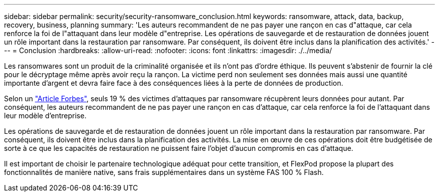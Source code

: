 ---
sidebar: sidebar 
permalink: security/security-ransomware_conclusion.html 
keywords: ransomware, attack, data, backup, recovery, business, planning 
summary: 'Les auteurs recommandent de ne pas payer une rançon en cas d"attaque, car cela renforce la foi de l"attaquant dans leur modèle d"entreprise. Les opérations de sauvegarde et de restauration de données jouent un rôle important dans la restauration par ransomware. Par conséquent, ils doivent être inclus dans la planification des activités.' 
---
= Conclusion
:hardbreaks:
:allow-uri-read: 
:nofooter: 
:icons: font
:linkattrs: 
:imagesdir: ./../media/


[role="lead"]
Les ransomwares sont un produit de la criminalité organisée et ils n'ont pas d'ordre éthique. Ils peuvent s'abstenir de fournir la clé pour le décryptage même après avoir reçu la rançon. La victime perd non seulement ses données mais aussi une quantité importante d'argent et devra faire face à des conséquences liées à la perte de données de production.

Selon un https://www.forbes.com/sites/leemathews/2018/03/09/why-you-should-never-pay-a-ransomware-ransom/["Article Forbes"^], seuls 19 % des victimes d'attaques par ransomware récupèrent leurs données pour autant. Par conséquent, les auteurs recommandent de ne pas payer une rançon en cas d'attaque, car cela renforce la foi de l'attaquant dans leur modèle d'entreprise.

Les opérations de sauvegarde et de restauration de données jouent un rôle important dans la restauration par ransomware. Par conséquent, ils doivent être inclus dans la planification des activités. La mise en œuvre de ces opérations doit être budgétisée de sorte à ce que les capacités de restauration ne puissent faire l'objet d'aucun compromis en cas d'attaque.

Il est important de choisir le partenaire technologique adéquat pour cette transition, et FlexPod propose la plupart des fonctionnalités de manière native, sans frais supplémentaires dans un système FAS 100 % Flash.
